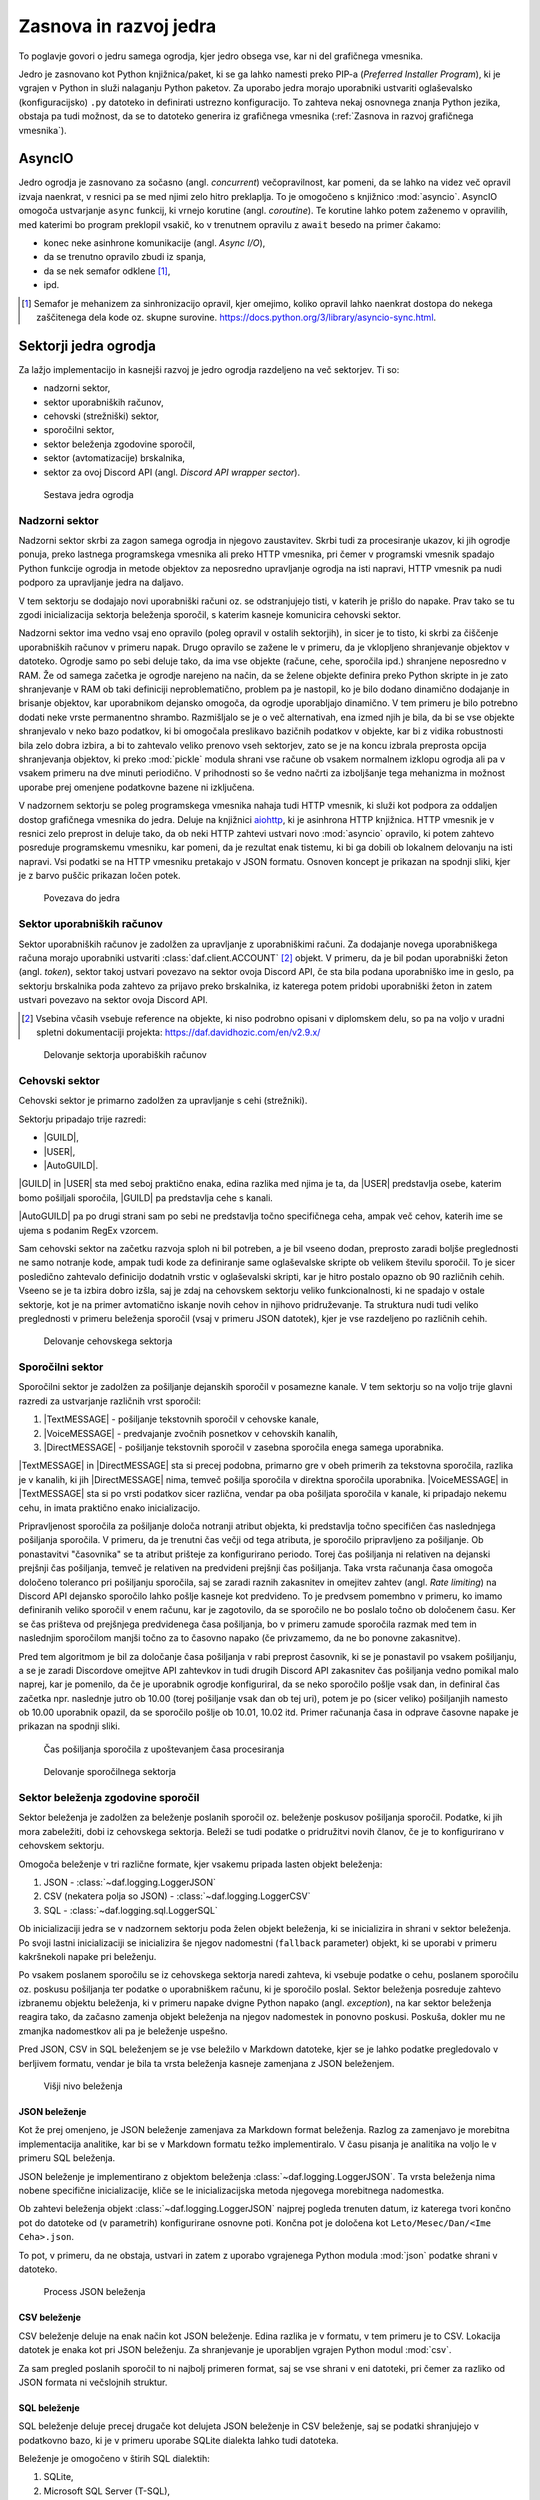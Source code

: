 =========================
Zasnova in razvoj jedra
=========================

.. |USER| replace:: :class:`~daf.guild.USER`
.. |GUILD| replace:: :class:`~daf.guild.GUILD`
.. |AutoGUILD| replace:: :class:`~daf.guild.AutoGUILD`

.. |TextMESSAGE| replace:: :class:`~daf.message.TextMESSAGE`
.. |VoiceMESSAGE| replace:: :class:`~daf.message.VoiceMESSAGE`
.. |DirectMESSAGE| replace:: :class:`~daf.message.DirectMESSAGE`
.. |AutoCHANNEL| replace:: :class:`~daf.message.AutoCHANNEL`

.. |TOPGG| replace:: https://top.gg


To poglavje govori o jedru samega ogrodja, kjer jedro obsega vse, kar ni del grafičnega vmesnika.

Jedro je zasnovano kot Python knjižnica/paket, ki se ga lahko namesti preko PIP-a (*Preferred Installer Program*), ki je
vgrajen v Python in služi nalaganju Python paketov. Za uporabo jedra morajo uporabniki ustvariti oglaševalsko (konfiguracijsko)
``.py`` datoteko in definirati ustrezno konfiguracijo. To zahteva nekaj osnovnega znanja Python jezika, obstaja pa tudi možnost, 
da se to datoteko generira iz grafičnega vmesnika (:ref:`Zasnova in razvoj grafičnega vmesnika`).


AsyncIO
===============
Jedro ogrodja je zasnovano za sočasno (angl. *concurrent*) večopravilnost, kar pomeni, da se lahko na videz več opravil izvaja naenkrat, v
resnici pa se med njimi zelo hitro preklaplja. To je omogočeno s knjižnico :mod:`asyncio`.
AsyncIO omogoča ustvarjanje ``async`` funkcij, ki vrnejo korutine (angl. *coroutine*). Te korutine lahko potem zaženemo v opravilih,
med katerimi bo program preklopil vsakič, ko v trenutnem opravilu z ``await`` besedo na primer čakamo:

- konec neke asinhrone komunikacije (angl. *Async I/O*),
- da se trenutno opravilo zbudi iz spanja,
- da se nek semafor odklene [#asyncio_semaphore]_,
- ipd.

.. [#asyncio_semaphore] Semafor je mehanizem za sinhronizacijo opravil, kjer omejimo, koliko opravil lahko naenkrat dostopa do nekega zaščitenega
   dela kode oz. skupne surovine. https://docs.python.org/3/library/asyncio-sync.html.



.. raw:: latex

    \newpage


Sektorji jedra ogrodja
========================

Za lažjo implementacijo in kasnejši razvoj je jedro ogrodja razdeljeno na več sektorjev.
Ti so:

- nadzorni sektor,
- sektor uporabniških računov,
- cehovski (strežniški) sektor,
- sporočilni sektor,
- sektor beleženja zgodovine sporočil,
- sektor (avtomatizacije) brskalnika,
- sektor za ovoj Discord API (angl. *Discord API wrapper sector*).


.. figure:: ./DEP/daf_abstraction.drawio.svg

    Sestava jedra ogrodja

.. raw:: latex

    \newpage

Nadzorni sektor
---------------------
Nadzorni sektor skrbi za zagon samega ogrodja in njegovo zaustavitev. Skrbi tudi za procesiranje ukazov, ki jih ogrodje ponuja,
preko lastnega programskega vmesnika ali preko HTTP vmesnika, pri čemer v programski vmesnik spadajo Python funkcije ogrodja in metode objektov
za neposredno upravljanje ogrodja na isti napravi, HTTP vmesnik pa nudi podporo za upravljanje jedra na daljavo.

V tem sektorju se dodajajo novi uporabniški računi oz. se odstranjujejo tisti, v katerih je prišlo do napake.
Prav tako se tu zgodi inicializacija sektorja beleženja sporočil, s katerim kasneje komunicira cehovski sektor.


Nadzorni sektor ima vedno vsaj eno opravilo (poleg opravil v ostalih sektorjih), in sicer je to tisto, ki skrbi za čiščenje uporabniških računov v primeru napak.
Drugo opravilo se zažene le v primeru, da je vklopljeno shranjevanje objektov v datoteko.
Ogrodje samo po sebi deluje tako, da ima vse objekte (račune, cehe, sporočila ipd.) shranjene neposredno v RAM.
Že od samega začetka je ogrodje narejeno na način, da se želene objekte definira preko Python skripte in je zato shranjevanje v RAM
ob taki definiciji neproblematično, problem pa je nastopil, ko je bilo dodano dinamično dodajanje in brisanje objektov, kar
uporabnikom dejansko omogoča, da ogrodje uporabljajo dinamično. V tem primeru je bilo potrebno dodati neke vrste permanentno shrambo.
Razmišljalo se je o več alternativah, ena izmed njih je bila, da bi se vse objekte shranjevalo v neko bazo podatkov, ki bi omogočala
preslikavo bazičnih podatkov v objekte, kar bi z vidika robustnosti bila zelo dobra izbira, a bi to zahtevalo veliko prenovo
vseh sektorjev, zato se je na koncu izbrala preprosta opcija shranjevanja objektov, ki preko :mod:`pickle` modula shrani vse račune
ob vsakem normalnem izklopu ogrodja ali pa v vsakem primeru na dve minuti periodično. V prihodnosti so
še vedno načrti za izboljšanje tega mehanizma in možnost uporabe prej omenjene podatkovne bazene ni izključena.

V nadzornem sektorju se poleg programskega vmesnika nahaja tudi HTTP vmesnik, ki služi kot
podpora za oddaljen dostop grafičnega vmesnika do jedra. Deluje na knjižnici `aiohttp <https://docs.aiohttp.org/en/stable/index.html>`_, ki je asinhrona
HTTP knjižnica.
HTTP vmesnik je v resnici zelo preprost in deluje tako, da ob neki HTTP zahtevi ustvari novo :mod:`asyncio` opravilo,
ki potem zahtevo posreduje programskemu vmesniku, kar pomeni, da je rezultat enak tistemu, ki bi ga dobili ob lokalnem delovanju na isti napravi.
Vsi podatki se na HTTP vmesniku pretakajo v JSON formatu.
Osnoven koncept je prikazan na spodnji sliki, kjer je z barvo puščic prikazan ločen potek.


.. _gui-core-connection:
.. figure:: ./DEP/daf-core-http-api.drawio.svg

    Povezava do jedra

.. raw:: latex

    \newpage

Sektor uporabniških računov
-----------------------------
Sektor uporabniških računov je zadolžen za upravljanje z uporabniškimi računi.
Za dodajanje novega uporabniškega računa morajo uporabniki ustvariti :class:`daf.client.ACCOUNT` [#external_obj_ref]_ objekt.
V primeru, da je bil podan uporabniški žeton (angl. *token*), sektor takoj ustvari povezavo na sektor ovoja Discord API, če sta bila podana
uporabniško ime in geslo, pa sektorju brskalnika poda zahtevo za prijavo preko brskalnika, iz katerega potem pridobi
uporabniški žeton in zatem ustvari povezavo na sektor ovoja Discord API.

.. [#external_obj_ref]
    Vsebina včasih vsebuje reference na objekte, ki niso podrobno opisani v diplomskem delu, 
    so pa na voljo v uradni spletni dokumentaciji projekta: https://daf.davidhozic.com/en/v2.9.x/


.. figure:: ./DEP/daf-account-layer-flowchart.svg

    Delovanje sektorja uporabiških računov

.. raw:: latex

    \newpage

Cehovski sektor
---------------
Cehovski sektor je primarno zadolžen za upravljanje s cehi (strežniki).

Sektorju pripadajo trije razredi:

- |GUILD|,
- |USER|,
- |AutoGUILD|.

|GUILD| in |USER| sta med seboj praktično enaka, edina razlika med njima je ta,
da |USER| predstavlja osebe, katerim bomo pošiljali sporočila, |GUILD| pa predstavlja
cehe s kanali.

|AutoGUILD| pa po drugi strani sam po sebi ne predstavlja točno specifičnega ceha, ampak več cehov, katerih ime
se ujema s podanim RegEx vzorcem.

Sam cehovski sektor na začetku razvoja sploh ni bil potreben, a je bil vseeno dodan, preprosto zaradi boljše preglednosti
ne samo notranje kode, ampak tudi kode za definiranje same oglaševalske skripte ob velikem številu sporočil.
To je sicer posledično zahtevalo definicijo dodatnih vrstic v oglaševalski skripti, kar je hitro postalo opazno ob 90 različnih cehih.
Vseeno se je ta izbira dobro izšla, saj je zdaj na cehovskem sektorju veliko funkcionalnosti, ki ne spadajo v ostale sektorje, 
kot je na primer avtomatično iskanje novih cehov in njihovo pridruževanje. Ta struktura nudi tudi veliko preglednosti
v primeru beleženja sporočil (vsaj v primeru JSON datotek), kjer je vse razdeljeno po različnih cehih.


.. figure:: ./DEP/daf-guild-layer-flowchart.svg

    Delovanje cehovskega sektorja

.. raw:: latex

    \newpage

Sporočilni sektor
-----------------
Sporočilni sektor je zadolžen za pošiljanje dejanskih sporočil v posamezne kanale.
V tem sektorju so na voljo trije glavni razredi za ustvarjanje različnih vrst sporočil:

1. |TextMESSAGE| - pošiljanje tekstovnih sporočil v cehovske kanale,
2. |VoiceMESSAGE| - predvajanje zvočnih posnetkov v cehovskih kanalih,
3. |DirectMESSAGE| - pošiljanje tekstovnih sporočil v zasebna sporočila enega samega uporabnika.


|TextMESSAGE| in |DirectMESSAGE| sta si precej podobna, primarno gre v obeh primerih za tekstovna sporočila, razlika
je v kanalih, ki jih |DirectMESSAGE| nima, temveč pošilja sporočila v direktna sporočila uporabnika.
|VoiceMESSAGE| in |TextMESSAGE| sta si po vrsti podatkov sicer različna, vendar pa oba pošiljata sporočila v kanale, ki
pripadajo nekemu cehu, in imata praktično enako inicializacijo.

Pripravljenost sporočila za pošiljanje določa notranji atribut objekta, ki predstavlja točno specifičen čas naslednjega
pošiljanja sporočila. V primeru, da je trenutni čas večji od tega atributa, je sporočilo pripravljeno za pošiljanje.
Ob ponastavitvi "časovnika" se ta atribut prišteje za konfigurirano periodo.
Torej čas pošiljanja ni relativen na dejanski prejšnji čas pošiljanja, temveč je relativen na predvideni prejšnji čas pošiljanja.
Taka vrsta računanja časa omogoča določeno toleranco pri pošiljanju sporočila, saj se zaradi raznih zakasnitev in omejitev
zahtev (angl. *Rate limiting*) na Discord API dejansko sporočilo lahko pošlje kasneje kot predvideno.
To je predvsem pomembno v primeru, ko imamo definiranih veliko sporočil v enem računu, kar je zagotovilo, da se sporočilo ne bo
poslalo točno ob določenem času. Ker se čas prišteva od prejšnjega predvidenega časa pošiljanja, bo v primeru
zamude sporočila razmak med tem in naslednjim sporočilom manjši točno za to časovno napako (če privzamemo, da ne bo ponovne zakasnitve).

Pred tem algoritmom je bil za določanje časa pošiljanja v rabi preprost časovnik, ki se je ponastavil po vsakem pošiljanju, a se je zaradi Discordove
omejitve API zahtevkov in tudi drugih Discord API zakasnitev čas pošiljanja vedno pomikal malo naprej, kar je pomenilo, da če je uporabnik
ogrodje konfiguriral, da se neko sporočilo pošlje vsak dan, in definiral čas začetka npr. naslednje jutro ob 10.00 (torej pošiljanje vsak dan ob tej uri),
potem je po (sicer veliko) pošiljanjih namesto ob 10.00 uporabnik opazil, da se sporočilo pošlje ob 10.01, 10.02 itd.
Primer računanja časa in odprave časovne napake je prikazan na spodnji sliki.

.. figure:: ./DEP/daf-message-period.svg

    Čas pošiljanja sporočila z upoštevanjem časa procesiranja


.. figure:: ./DEP/daf-message-process.svg

    Delovanje sporočilnega sektorja

.. raw:: latex

    \newpage

Sektor beleženja zgodovine sporočil
------------------------------------
Sektor beleženja je zadolžen za beleženje poslanih sporočil oz. beleženje poskusov pošiljanja sporočil. Podatke, ki jih
mora zabeležiti, dobi iz cehovskega sektorja. Beleži se tudi podatke o pridružitvi novih članov, če
je to konfigurirano v cehovskem sektorju.

Omogoča beleženje v tri različne formate, kjer vsakemu pripada lasten objekt beleženja:

1. JSON - :class:`~daf.logging.LoggerJSON`
2. CSV (nekatera polja so JSON) - :class:`~daf.logging.LoggerCSV`
3. SQL - :class:`~daf.logging.sql.LoggerSQL`


Ob inicializaciji jedra se v nadzornem sektorju poda želen objekt beleženja, ki se inicializira in shrani v sektor beleženja.
Po svoji lastni inicializaciji se inicializira še njegov nadomestni (``fallback`` parameter)
objekt, ki se uporabi v primeru kakršnekoli napake pri beleženju.

Po vsakem poslanem sporočilu se iz cehovskega sektorja naredi zahteva, ki vsebuje podatke o cehu, poslanem sporočilu oz.
poskusu pošiljanja ter podatke o uporabniškem računu, ki je sporočilo poslal. Sektor beleženja posreduje zahtevo
izbranemu objektu beleženja, ki v primeru napake dvigne Python napako (angl. *exception*), na kar sektor beleženja 
reagira tako, da začasno zamenja objekt beleženja na njegov nadomestek in ponovno poskusi. Poskuša, dokler mu ne
zmanjka nadomestkov ali pa je beleženje uspešno.

Pred JSON, CSV in SQL beleženjem se je vse beležilo v Markdown datoteke, kjer se je lahko podatke pregledovalo v berljivem formatu,
vendar je bila ta vrsta beleženja kasneje zamenjana z JSON beleženjem.


.. figure:: ./DEP/daf-high-level-log.svg

    Višji nivo beleženja



JSON beleženje
~~~~~~~~~~~~~~~~~
Kot že prej omenjeno, je JSON beleženje zamenjava za Markdown format beleženja. Razlog za zamenjavo je morebitna
implementacija analitike, kar bi se v Markdown formatu težko implementiralo. V času pisanja je analitika na voljo le v
primeru SQL beleženja.

JSON beleženje je implementirano z objektom beleženja :class:`~daf.logging.LoggerJSON`.
Ta vrsta beleženja nima nobene specifične inicializacije, kliče se le inicializacijska metoda njegovega morebitnega
nadomestka.

Ob zahtevi beleženja objekt :class:`~daf.logging.LoggerJSON` najprej pogleda trenuten datum, iz katerega tvori
končno pot do datoteke od (v parametrih) konfigurirane osnovne poti. Končna pot je določena kot ``Leto/Mesec/Dan/<Ime Ceha>.json``.

To pot, v primeru, da ne obstaja, ustvari in zatem z uporabo vgrajenega Python modula :mod:`json` podatke shrani v
datoteko.


.. figure:: ./DEP/daf-logging-json.svg

    Process JSON beleženja



CSV beleženje
~~~~~~~~~~~~~~~~~~
CSV beleženje deluje na enak način kot JSON beleženje. Edina razlika je v formatu, v tem primeru je to CSV.
Lokacija datotek je enaka kot pri JSON beleženju. Za shranjevanje je uporabljen vgrajen Python modul :mod:`csv`.

Za sam pregled poslanih sporočil to ni najbolj primeren format, saj se vse shrani v eni datoteki, pri čemer za razliko od JSON
formata ni večslojnih struktur.


.. raw:: latex

    \newpage


SQL beleženje
~~~~~~~~~~~~~~~~~~
SQL beleženje deluje precej drugače kot delujeta JSON beleženje in CSV beleženje, saj se podatki shranjujejo
v podatkovno bazo, ki je v primeru uporabe SQLite dialekta lahko tudi datoteka.

Beleženje je omogočeno v štirih SQL dialektih:

1. SQLite,
2. Microsoft SQL Server (T-SQL),
3. PostgreSQL,
4. MySQL/MariaDB.

Za čim bolj univerzalno implementacijo na vseh dialektih je bila pri razvoju uporabljena knjižnica :mod:`SQLAlchemy`.

Celoten sistem SQL beleženja je implementiran s pomočjo ORM, kar med drugim omogoča,
da SQL tabele predstavimo s Python razredi, posamezne vnose v bazo podatkov oz. vrstice pa predstavimo z instancami
teh razredov. Z ORM lahko skoraj v celoti skrijemo SQL in delamo neposredno s Python objekti, ki so lahko tudi gnezdene
strukture, npr. vnos dveh ločenih tabel lahko predstavimo z dvema ločenima instancama, kjer je ena instanca 
gnezdena znotraj druge.

Ta vrsta beleženja je bila pravzaprav narejena v okviru zaključnega projekta pri predmetu Informacijski sistemi v 2. letniku.
Ker smo morali pri predmetu izpolnjevati določene zahteve, je bilo veliko stvari pisanih neposredno v SQL jeziku, a vseeno je bila že takrat
uporabljena knjižnica SQLAlchemy. Zaradi določenih SQL zahtev (funkcije, procedure, prožilci ipd.)
je bila ta vrsta beleženja možna le ob uporabi Microsoft SQL Server dialekta.
Kasneje se je postopoma celotno SQL kodo zamenjalo z ekvivalentno Python kodo, ki preko SQLAlchemy knjižnice dinamično
generira potrebne SQL stavke, zaradi česar so bile odstranjene določene uporabne originalne funkcionalnosti, implementirane
na sektorju same SQL baze, kot so npr. prožilci (angl. *trigger*), ki si jih lahko predstavljamo kot neke odzivne funkcije na dogodke.
Je pa zaradi tega možno uporabljati bazo na več dialektih, dodatno pa je bilo veliko stvari lažje implementirati, saj se ni bilo
potrebno zanašati na specifike dialekta.


.. figure:: ./DEP/sql_er.drawio.svg

    SQL entitetno-relacijski diagram [#sql_er_diag]_



.. [#sql_er_diag] Relacije (tabele) so opisane v uradni dokumentaciji: :ref:`SQL Tables`.

.. raw:: latex

    \newpage

Sektor brskalnika
-------------------------------
Velika večina ogrodja deluje na podlagi ovojnega API sektorja, kjer ta direktno komunicira z Discord API.
Določenih stvari pa se neposredno z Discord API ne da narediti ali pa za izvedbo neke operacije (prepovedane v pogojih uporabe Discorda)
obstaja velika možnost, da Discord suspendira uporabnikov račun.

Za ta namen je bil ustvarjen sektor brskalnika, kjer ogrodje namesto z Discord API komunicira z brskalnikom
Google Chrome. To opravlja s knjižnico `Selenium <https://www.selenium.dev/documentation/webdriver/>`_, ki je namenjena avtomatizaciji brskalnikov
in se posledično uporablja tudi kot orodje za avtomatično testiranje spletnih grafičnih vmesnikov.

V ogrodju Selenium ni uporabljen za testiranje, temveč za avtomatično prijavljanje v Discord z uporabniškim
imenom in geslom ter za pridruževanje novim cehom. Dejansko ta sektor posnema živega uporabnika.

.. figure:: ./DEP/daf-selenium-layer.svg

    Delovanje sektorja brskalnika

.. raw:: latex

    \newpage

Ovojni Discord API sektor
-----------------------------
Sektor, ki ovija Discord API, ni striktno del samega ogrodja, ampak je to knjižnica oz. ogrodje `Pycord <https://docs.pycord.dev/en/stable/>`_.
PyCord je odprtokodno ogrodje, ki je nastalo iz kode starejšega `discord.py <https://discordpy.readthedocs.io/en/stable/>`_.
Ogrodje PyCord skoraj popolnoma zakrije Discord API z raznimi objekti, ki jih ogrodje interno uporablja.

Če bi si ogledali izvorno kodo (angl. *source code*) ogrodja, bi opazili, da je poleg ``daf`` paketa tudi paket z imenom ``_discord``.
To ni nič drugega kot PyCord ogrodje, le da je modificirano za možnost rabe na uporabniških računih (poleg avtomatiziranih robotskih računov).

